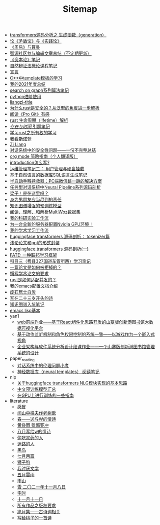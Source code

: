 #+TITLE: Sitemap

- [[file:transformers-generation.org][transformers源码分析之 生成函数（generation）]]
- [[file:lun-maodunlun-shijianlun.org][论《矛盾论》与《实践论》]]
- [[file:zhouyi-yu-suangua.org][《周易》与算卦]]
- [[file:BAAI-editor-list.org][智源社区参与编辑文章总结（不定期更新）]]
- [[file:zibenlun-note.org][《资本论》笔记]]
- [[file:ziranbianzhengfa.org][自然辩证法概论课程笔记]]
- [[file:xuanyan.org][宣言]]
- [[file:template-C++.org][C++中template模板的学习]]
- [[file:survery-2021-1.org][我的2021年度总结]]
- [[file:search-on-graph.org][search on graph系列算法笔记]]
- [[file:python-jinjie.org][python进阶使用]]
- [[file:rss.org][liangzi-title]]
- [[file:rust-trait-lifetime.org][为什么rust是安全的？从泛型的角度进一步解析]]
- [[file:pro-git-reading.org][阅读《Pro Git》有感]]
- [[file:rust-lifetime.org][rust 生命周期（lifetime）解析]]
- [[file:reading-being-and-time.org][/存在与时间/ 引题笔记]]
- [[file:rust-learning.org][学习rust之所有权的学习]]
- [[file:wokansinuodeng.org][我看斯诺登]]
- [[file:research.org][Zi Liang]]
- [[file:offensive-dialogue-systems.org][对话系统中的安全性问题——一份不完整总结]]
- [[file:orgmode.org][org mode 简略指南（个人翻译版）]]
- [[file:introduction-log-writing.org][introduction怎么写?]]
- [[file:linux-admin-note-2.org][运维管理笔记二： 用户管理与硬盘挂载]]
- [[file:natural-language-to-SQL-sql.org][基于自然语言的数据库SQL语言生成笔记]]
- [[file:jumpjump-mythinking.org][半自动手残拯救器：PC端微信跳一跳的解决方案]]
- [[file:neural-pipeline-code-analysis.org][任务型对话系统中Neural Pipeline系列源码剖析]]
- [[file:index.org][梁子！是在这里吗？]]
- [[file:nanpengyou-zeren.org][身为男朋友应当尽到的责任]]
- [[file:kg-plm.org][知识图谱增强的预训练模型]]
- [[file:multiwoz-reading.org][阅读、理解、和解析MultiWoz数据集]]
- [[file:my-reasearch-flow.org][我的科研实验工作流]]
- [[file:install-cuda-in-server.org][为一台全新的服务器配置Nvidia GPU环境！]]
- [[file:my-paper-workflow.org][我的学术学习工作流]]
- [[file:huggingface-transformers-tokenizer.org][huggingface transformers 源码剖析： tokenizer篇]]
- [[file:howto-write-paper-and-ppt.org][浅论论文和ppt的形式封装]]
- [[file:huggingface-transformers-mainclasses-callback.org][huggingface transformers 源码剖析(一)]]
- [[file:fate-note.org][FATE: 一种联邦学习框架]]
- [[file:driving-car-3.org][科目三（费县327国道车管所西）学习笔记]]
- [[file:how-to-reject-a-paper.org][一篇论文是如何被拒掉的？]]
- [[file:draw-acdamic-paper.org][撰写学术论文的要求]]
- [[file:bingfa-rust.org][rust是如何适配并发的？]]
- [[file:doc-my-emacs-config.org][我的emacs配置文档介绍]]
- [[file:about.org][废石居士自传]]
- [[file:23-years-old.org][写在二十三岁开头的诗]]
- [[file:dataset_of_knowledge_graph.org][知识图谱入坑笔记]]
- [[file:elisp-learning.org][emacs lisp基本]]
- yan1
  - [[file:yan1/web-minjie-kaifa.org][web前端作业——基于React组件化思路开发的山寨版创新港图书馆大数据可视化平台]]
  - [[file:yan1/rbac_action_management.org][基于动作监听机制和角色权限控制的系统一瞥——以游戏作为一个嵌入式视角]]
  - [[file:yan1/Sys-libraryManagement.org][企业架构与软件系统分析设计结课作业——一个山寨版创新港图书馆管理系统的设计]]
- paper_reading
  - [[file:paper_reading/ethical-offensive-in-DS.org][对话系统中的伦理问题小考]]
  - [[file:paper_reading/neural_database.org][神经数据库（neural templates） 阅读笔记]]
- nlp
  - [[file:nlp/gpt2_NLG.org][关于huggingface transformers NLG模块实现的基本思路]]
  - [[file:nlp/PretrainingLanguageModels_Chinese.org][中文预训练模型汇总]]
  - [[file:nlp/training-note-GPU.org][在GPU上进行训练的一些指南]]
- literature
  - [[file:literature/ganmao.org][感冒]]
  - [[file:literature/the-old-tree.org][闻山中樵夫作老树歌]]
  - [[file:literature/spring-tow-20220310.org][春——送与W的情诗]]
  - [[file:literature/wind-huanghun-to-guoyachong-20210419.org][黄昏雨 赠郭亚冲]]
  - [[file:literature/2021-augest-to-w.org][八月写给w的情诗]]
  - [[file:literature/theman-steal-medicine.org][偷吃灵药的人]]
  - [[file:literature/milu-people.org][迷路的人]]
  - [[file:literature/black-bird.org][黑鸟]]
  - [[file:literature/two-july-2020.org][七月两篇]]
  - [[file:literature/lion-dog.org][狮子狗]]
  - [[file:literature/i-hate-literature.org][我讨厌文学]]
  - [[file:literature/May-thunder-rain.org][五月雷雨]]
  - [[file:literature/rain-mountain.org][雨山]]
  - [[file:literature/modern-poems.org][雪 二〇二一年十一月八日]]
  - [[file:literature/inhome.org][宅时]]
  - [[file:literature/11-11.org][十一月十一日]]
  - [[file:literature/banquan.org][所有作品之版权要求]]
  - [[file:literature/poems.org][跪月集——古诗词相关]]
  - [[file:literature/poem-to-taozi.org][写给桃子的一首诗]]